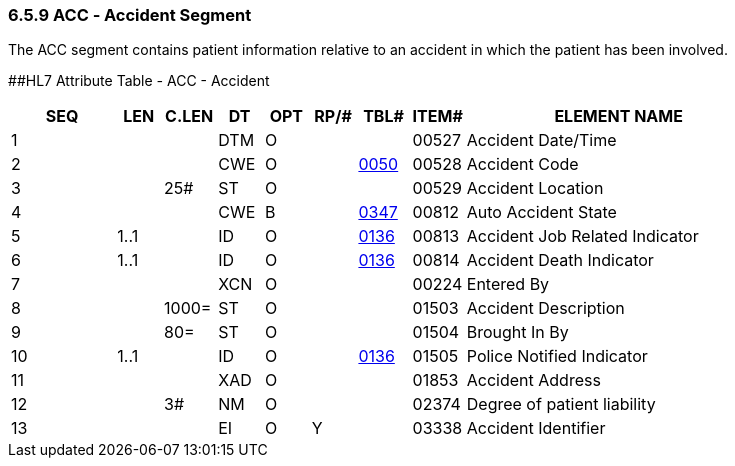 === 6.5.9 ACC ‑ Accident Segment

The ACC segment contains patient information relative to an accident in which the patient has been involved.

[#ACC .anchor]####HL7 Attribute Table _-_ ACC - Accident

[width="100%",cols="14%,6%,7%,6%,6%,6%,7%,7%,41%",options="header",]
|===
|SEQ |LEN |C.LEN |DT |OPT |RP/# |TBL# |ITEM# |ELEMENT NAME
|1 | | |DTM |O | | |00527 |Accident Date/Time
|2 | | |CWE |O | |file:///E:\V2\V29_CH02C_Tables.docx#HL70050[0050] |00528 |Accident Code
|3 | |25# |ST |O | | |00529 |Accident Location
|4 | | |CWE |B | |file:///E:\V2\V29_CH02C_Tables.docx#HL70347[0347] |00812 |Auto Accident State
|5 |1..1 | |ID |O | |file:///E:\V2\V29_CH02C_Tables.docx#HL70136[0136] |00813 |Accident Job Related Indicator
|6 |1..1 | |ID |O | |file:///E:\V2\V29_CH02C_Tables.docx#HL70136[0136] |00814 |Accident Death Indicator
|7 | | |XCN |O | | |00224 |Entered By
|8 | |1000= |ST |O | | |01503 |Accident Description
|9 | |80= |ST |O | | |01504 |Brought In By
|10 |1..1 | |ID |O | |file:///E:\V2\V29_CH02C_Tables.docx#HL70136[0136] |01505 |Police Notified Indicator
|11 | | |XAD |O | | |01853 |Accident Address
|12 | |3# |NM |O | | |02374 |Degree of patient liability
|13 | | |EI |O |Y | |03338 |Accident Identifier
|===

